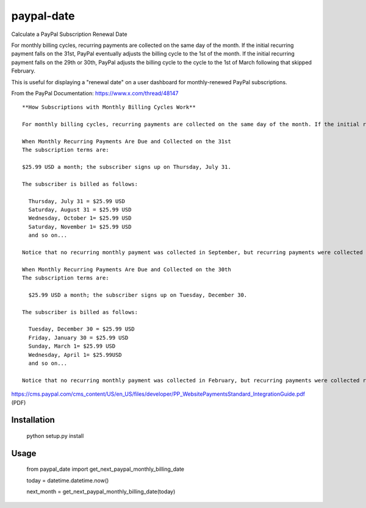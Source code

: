 paypal-date
-----------

Calculate a PayPal Subscription Renewal Date

For monthly billing cycles, recurring payments are collected on the same day of the month. If the initial recurring payment falls on the 31st, PayPal eventually adjusts the billing cycle to the 1st of the month. If the initial recurring payment falls on the 29th or 30th, PayPal adjusts the billing cycle to the cycle to the 1st of March following that skipped February. 

This is useful for displaying a "renewal date"  on a user dashboard for monthly-renewed PayPal subscriptions.

From the PayPal Documentation: https://www.x.com/thread/48147

::

  **How Subscriptions with Monthly Billing Cycles Work**
  
  For monthly billing cycles, recurring payments are collected on the same day of the month. If the initial recurring payment falls on the 31st, PayPal eventually adjusts the billing cycle to the 1st of the month. If the initial recurring payment falls on the 29th or 30th, PayPal adjusts the billing cycle to the 1st of the month on the following February.
 
  When Monthly Recurring Payments Are Due and Collected on the 31st
  The subscription terms are:
 
  $25.99 USD a month; the subscriber signs up on Thursday, July 31.
 
  The subscriber is billed as follows:
 
    Thursday, July 31 = $25.99 USD
    Saturday, August 31 = $25.99 USD
    Wednesday, October 1= $25.99 USD
    Saturday, November 1= $25.99 USD
    and so on...
 
  Notice that no recurring monthly payment was collected in September, but recurring payments were collected roughly every 30 days.
 
  When Monthly Recurring Payments Are Due and Collected on the 30th
  The subscription terms are:
 
    $25.99 USD a month; the subscriber signs up on Tuesday, December 30.
 
  The subscriber is billed as follows:
 
    Tuesday, December 30 = $25.99 USD
    Friday, January 30 = $25.99 USD
    Sunday, March 1= $25.99 USD
    Wednesday, April 1= $25.99USD
    and so on...
 
  Notice that no recurring monthly payment was collected in February, but recurring payments were collected roughly every 30 days.
  
https://cms.paypal.com/cms_content/US/en_US/files/developer/PP_WebsitePaymentsStandard_IntegrationGuide.pdf (PDF)

Installation
============

  python setup.py install

Usage
=====

  from paypal_date import get_next_paypal_monthly_billing_date

  today = datetime.datetime.now()

  next_month = get_next_paypal_monthly_billing_date(today)

